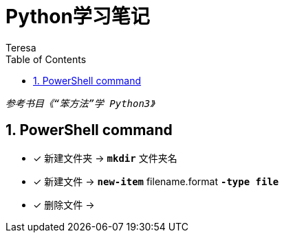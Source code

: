 = Python学习笔记
Teresa
:toc:
:toclevels: 4
:toc-position: left
:source-highlighter: pygments
:icons: font
:sectnums:



`_参考书目《“笨方法”学 Python3》_`


== PowerShell command

* [*]  新建文件夹 -> `*mkdir*` 文件夹名
* [*]  新建文件 -> `*new-item*` filename.format `*-type file*`
* [*]  删除文件 -> 


 
